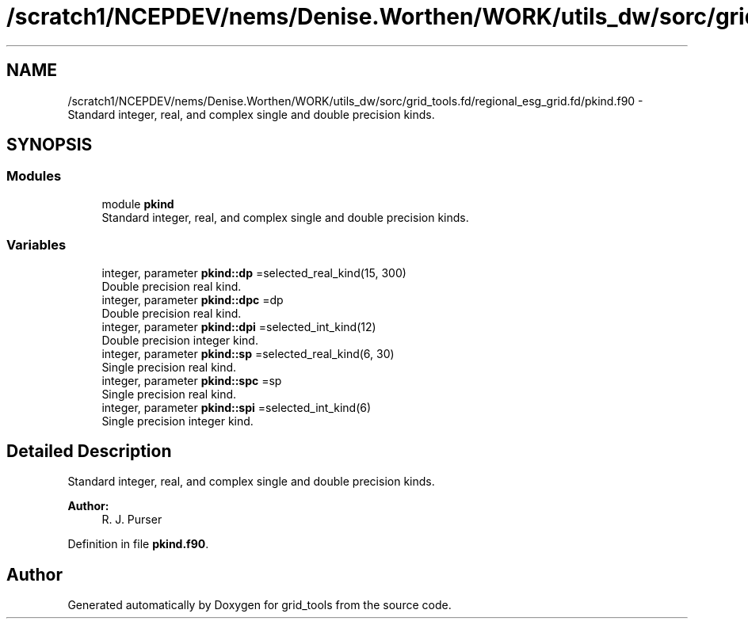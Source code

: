 .TH "/scratch1/NCEPDEV/nems/Denise.Worthen/WORK/utils_dw/sorc/grid_tools.fd/regional_esg_grid.fd/pkind.f90" 3 "Mon Jun 10 2024" "Version 1.13.0" "grid_tools" \" -*- nroff -*-
.ad l
.nh
.SH NAME
/scratch1/NCEPDEV/nems/Denise.Worthen/WORK/utils_dw/sorc/grid_tools.fd/regional_esg_grid.fd/pkind.f90 \- Standard integer, real, and complex single and double precision kinds\&.  

.SH SYNOPSIS
.br
.PP
.SS "Modules"

.in +1c
.ti -1c
.RI "module \fBpkind\fP"
.br
.RI "Standard integer, real, and complex single and double precision kinds\&. "
.in -1c
.SS "Variables"

.in +1c
.ti -1c
.RI "integer, parameter \fBpkind::dp\fP =selected_real_kind(15, 300)"
.br
.RI "Double precision real kind\&. "
.ti -1c
.RI "integer, parameter \fBpkind::dpc\fP =dp"
.br
.RI "Double precision real kind\&. "
.ti -1c
.RI "integer, parameter \fBpkind::dpi\fP =selected_int_kind(12)"
.br
.RI "Double precision integer kind\&. "
.ti -1c
.RI "integer, parameter \fBpkind::sp\fP =selected_real_kind(6, 30)"
.br
.RI "Single precision real kind\&. "
.ti -1c
.RI "integer, parameter \fBpkind::spc\fP =sp"
.br
.RI "Single precision real kind\&. "
.ti -1c
.RI "integer, parameter \fBpkind::spi\fP =selected_int_kind(6)"
.br
.RI "Single precision integer kind\&. "
.in -1c
.SH "Detailed Description"
.PP 
Standard integer, real, and complex single and double precision kinds\&. 


.PP
\fBAuthor:\fP
.RS 4
R\&. J\&. Purser 
.RE
.PP

.PP
Definition in file \fBpkind\&.f90\fP\&.
.SH "Author"
.PP 
Generated automatically by Doxygen for grid_tools from the source code\&.

